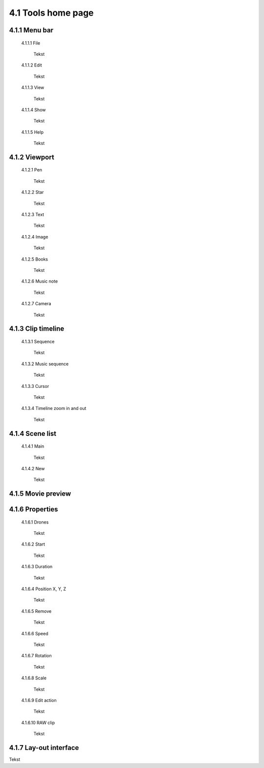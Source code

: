 =========================================
4.1 Tools home page
=========================================

4.1.1 Menu bar
--------------

 4.1.1.1 File
 
  Tekst
 
 4.1.1.2 Edit
  
  Tekst
 
 4.1.1.3 View
 
  Tekst
 
 4.1.1.4 Show
 
  Tekst
 
 4.1.1.5 Help
 
  Tekst
 
4.1.2 Viewport
--------------

 4.1.2.1 Pen
 
  Tekst
   
 4.1.2.2 Star
  
  Tekst
   
 4.1.2.3 Text
  
  Tekst
   
 4.1.2.4 Image
  
  Tekst
   
 4.1.2.5 Books
  
  Tekst
   
 4.1.2.6 Music note
  
  Tekst
   
 4.1.2.7 Camera
  
  Tekst
   
4.1.3 Clip timeline
-------------------
 
 4.1.3.1 Sequence
  
  Tekst
   
 4.1.3.2 Music sequence
   
  Tekst
    
 4.1.3.3 Cursor
   
  Tekst
    
 4.1.3.4 Timeline zoom in and out
 
  Tekst
  
4.1.4 Scene list
-----------------

 4.1.4.1 Main

  Tekst

 4.1.4.2 New

  Tekst

4.1.5 Movie preview
-------------------

4.1.6 Properties
----------------

 4.1.6.1 Drones

  Tekst

 4.1.6.2 Start

  Tekst

 4.1.6.3 Duration

  Tekst

 4.1.6.4 Position X, Y, Z

  Tekst

 4.1.6.5 Remove

  Tekst

 4.1.6.6 Speed

  Tekst

 4.1.6.7 Rotation

  Tekst

 4.1.6.8 Scale

  Tekst

 4.1.6.9 Edit action

  Tekst

 4.1.6.10 RAW clip

  Tekst

4.1.7 Lay-out interface
------------------------

Tekst
 
